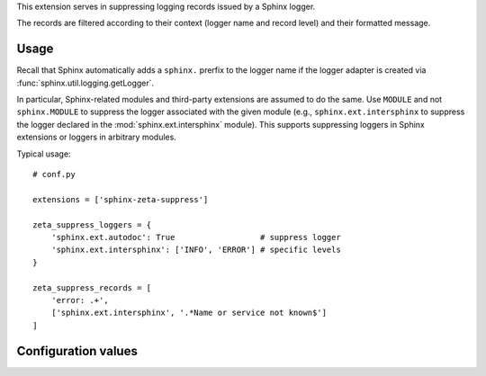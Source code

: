 This extension serves in suppressing logging records issued by a Sphinx logger.

The records are filtered according to their context (logger name and record
level) and their formatted message.

Usage
=====

Recall that Sphinx automatically adds a ``sphinx.`` prerfix to the logger name
if the logger adapter is created via :func:`sphinx.util.logging.getLogger`.

In particular, Sphinx-related modules and third-party extensions are assumed
to do the same. Use ``MODULE`` and not ``sphinx.MODULE`` to suppress the logger
associated with the given module (e.g., ``sphinx.ext.intersphinx`` to suppress
the logger declared in the :mod:`sphinx.ext.intersphinx` module). This supports
suppressing loggers in Sphinx extensions or loggers in arbitrary modules.

Typical usage::

    # conf.py
    
    extensions = ['sphinx-zeta-suppress']

    zeta_suppress_loggers = {
        'sphinx.ext.autodoc': True                  # suppress logger
        'sphinx.ext.intersphinx': ['INFO', 'ERROR'] # specific levels
    }

    zeta_suppress_records = [
        'error: .+',
        ['sphinx.ext.intersphinx', '.*Name or service not known$']
    ]
    
Configuration values
====================

.. confval:: zeta_suppress_loggers = {}

    A dictionary describing which logger to suppress, possibly partially.

    .. code-block::

        # suppress messages from 'sphinx.ext.autodoc'
        zeta_suppress_loggers = {'sphinx.ext.autodoc': True}

        # suppress INFO and ERROR messages from 'sphinx.ext.autodoc'
        zeta_suppress_loggers = {'sphinx.ext.autodoc': ['INFO', 'ERROR']}

.. confval:: zeta_suppress_protect = []

    A list of module names that are known to contain a Sphinx logger but
    that will never be suppressed automatically. This is typically useful
    when an extension contains submodules declaring loggers which, when
    imported, result in undesirable side-effects.

.. confval:: zeta_suppress_records = []

    A list of message patterns to suppress, possibly filtered by logger.

    .. code-block::

        # suppress messages matching 'error: .*' and 'warning: .*'
        zeta_suppress_records = ['error: .*', 'warning: .*']

        # suppress messages issued by 'sphinx.ext.intersphinx'
        zeta_suppress_records = [('sphinx.ext.intersphinx', '.*')]
